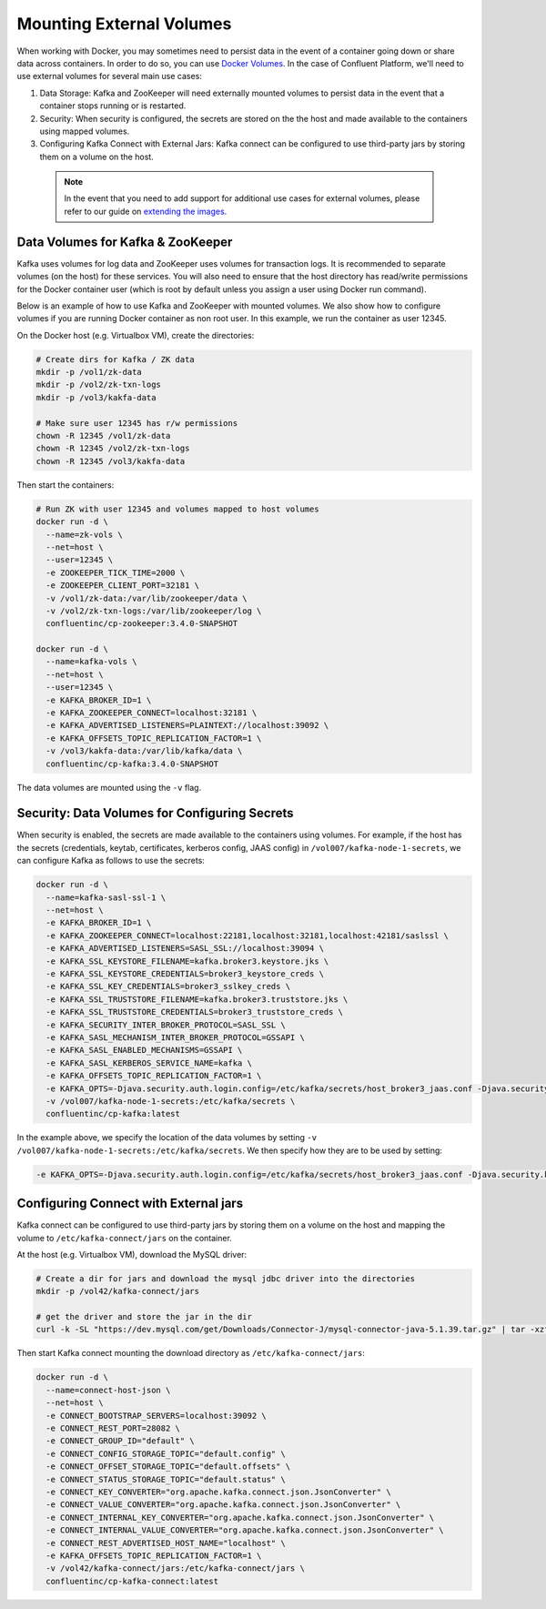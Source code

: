 .. _external_volumes :

Mounting External Volumes
-------------------------

When working with Docker, you may sometimes need to persist data in the event of a container going down or share data across containers.  In order to do so, you can use `Docker Volumes <https://docs.docker.com/engine/tutorials/dockervolumes/>`_.  In the case of Confluent Platform, we'll need to use external volumes for several main use cases:


1. Data Storage: Kafka and ZooKeeper will need externally mounted volumes to persist data in the event that a container stops running or is restarted.
2. Security: When security is configured, the secrets are stored on the the host and made available to the containers using mapped volumes.
3. Configuring Kafka Connect with External Jars: Kafka connect can be configured to use third-party jars by storing them on a volume on the host.


  .. note::

    In the event that you need to add support for additional use cases for external volumes, please refer to our guide on `extending the images <../development.html#extending-the-docker-images>`_.

Data Volumes for Kafka & ZooKeeper
~~~~~~~~~~~~~~~~~~~~~~~~~~~~~~~~~~

Kafka uses volumes for log data and ZooKeeper uses volumes for transaction logs. It is recommended to separate volumes (on the host) for these services. You will also need to ensure that the host directory has read/write permissions for the Docker container user (which is root by default unless you assign a user using Docker run command).

Below is an example of how to use Kafka and ZooKeeper with mounted volumes. We also show how to configure volumes if you are running Docker container as non root user. In this example, we run the container as user 12345.

On the Docker host (e.g. Virtualbox VM), create the directories:

.. sourcecode:: bash

  # Create dirs for Kafka / ZK data
  mkdir -p /vol1/zk-data
  mkdir -p /vol2/zk-txn-logs
  mkdir -p /vol3/kakfa-data

  # Make sure user 12345 has r/w permissions
  chown -R 12345 /vol1/zk-data
  chown -R 12345 /vol2/zk-txn-logs
  chown -R 12345 /vol3/kakfa-data

Then start the containers:

.. sourcecode:: bash

  # Run ZK with user 12345 and volumes mapped to host volumes
  docker run -d \
    --name=zk-vols \
    --net=host \
    --user=12345 \
    -e ZOOKEEPER_TICK_TIME=2000 \
    -e ZOOKEEPER_CLIENT_PORT=32181 \
    -v /vol1/zk-data:/var/lib/zookeeper/data \
    -v /vol2/zk-txn-logs:/var/lib/zookeeper/log \
    confluentinc/cp-zookeeper:3.4.0-SNAPSHOT

  docker run -d \
    --name=kafka-vols \
    --net=host \
    --user=12345 \
    -e KAFKA_BROKER_ID=1 \
    -e KAFKA_ZOOKEEPER_CONNECT=localhost:32181 \
    -e KAFKA_ADVERTISED_LISTENERS=PLAINTEXT://localhost:39092 \
    -e KAFKA_OFFSETS_TOPIC_REPLICATION_FACTOR=1 \
    -v /vol3/kakfa-data:/var/lib/kafka/data \
    confluentinc/cp-kafka:3.4.0-SNAPSHOT

The data volumes are mounted using the ``-v`` flag.

Security: Data Volumes for Configuring Secrets
~~~~~~~~~~~~~~~~~~~~~~~~~~~~~~~~~~~~~~~~~~~~~~

When security is enabled, the secrets are made available to the containers using volumes.  For example, if the host has the secrets (credentials, keytab, certificates, kerberos config, JAAS config) in ``/vol007/kafka-node-1-secrets``, we can configure Kafka as follows to use the secrets:

.. sourcecode:: bash

  docker run -d \
    --name=kafka-sasl-ssl-1 \
    --net=host \
    -e KAFKA_BROKER_ID=1 \
    -e KAFKA_ZOOKEEPER_CONNECT=localhost:22181,localhost:32181,localhost:42181/saslssl \
    -e KAFKA_ADVERTISED_LISTENERS=SASL_SSL://localhost:39094 \
    -e KAFKA_SSL_KEYSTORE_FILENAME=kafka.broker3.keystore.jks \
    -e KAFKA_SSL_KEYSTORE_CREDENTIALS=broker3_keystore_creds \
    -e KAFKA_SSL_KEY_CREDENTIALS=broker3_sslkey_creds \
    -e KAFKA_SSL_TRUSTSTORE_FILENAME=kafka.broker3.truststore.jks \
    -e KAFKA_SSL_TRUSTSTORE_CREDENTIALS=broker3_truststore_creds \
    -e KAFKA_SECURITY_INTER_BROKER_PROTOCOL=SASL_SSL \
    -e KAFKA_SASL_MECHANISM_INTER_BROKER_PROTOCOL=GSSAPI \
    -e KAFKA_SASL_ENABLED_MECHANISMS=GSSAPI \
    -e KAFKA_SASL_KERBEROS_SERVICE_NAME=kafka \
    -e KAFKA_OFFSETS_TOPIC_REPLICATION_FACTOR=1 \
    -e KAFKA_OPTS=-Djava.security.auth.login.config=/etc/kafka/secrets/host_broker3_jaas.conf -Djava.security.krb5.conf=/etc/kafka/secrets/host_krb.conf \
    -v /vol007/kafka-node-1-secrets:/etc/kafka/secrets \
    confluentinc/cp-kafka:latest

In the example above, we specify the location of the data volumes by setting ``-v /vol007/kafka-node-1-secrets:/etc/kafka/secrets``.  We then specify how they are to be used by setting:

.. sourcecode:: bash

  -e KAFKA_OPTS=-Djava.security.auth.login.config=/etc/kafka/secrets/host_broker3_jaas.conf -Djava.security.krb5.conf=/etc/kafka/secrets/host_krb.conf

Configuring Connect with External jars
~~~~~~~~~~~~~~~~~~~~~~~~~~~~~~~~~~~~~~~~~

Kafka connect can be configured to use third-party jars by storing them on a volume on the host and mapping the volume to ``/etc/kafka-connect/jars`` on the container.

At the host (e.g. Virtualbox VM), download the MySQL driver:

.. sourcecode:: bash

  # Create a dir for jars and download the mysql jdbc driver into the directories
  mkdir -p /vol42/kafka-connect/jars

  # get the driver and store the jar in the dir
  curl -k -SL "https://dev.mysql.com/get/Downloads/Connector-J/mysql-connector-java-5.1.39.tar.gz" | tar -xzf - -C /vol42/kafka-connect/jars --strip-components=1 mysql-connector-java-5.1.39/mysql-connector-java-5.1.39-bin.jar

Then start Kafka connect mounting the download directory as ``/etc/kafka-connect/jars``:

.. sourcecode:: bash

  docker run -d \
    --name=connect-host-json \
    --net=host \
    -e CONNECT_BOOTSTRAP_SERVERS=localhost:39092 \
    -e CONNECT_REST_PORT=28082 \
    -e CONNECT_GROUP_ID="default" \
    -e CONNECT_CONFIG_STORAGE_TOPIC="default.config" \
    -e CONNECT_OFFSET_STORAGE_TOPIC="default.offsets" \
    -e CONNECT_STATUS_STORAGE_TOPIC="default.status" \
    -e CONNECT_KEY_CONVERTER="org.apache.kafka.connect.json.JsonConverter" \
    -e CONNECT_VALUE_CONVERTER="org.apache.kafka.connect.json.JsonConverter" \
    -e CONNECT_INTERNAL_KEY_CONVERTER="org.apache.kafka.connect.json.JsonConverter" \
    -e CONNECT_INTERNAL_VALUE_CONVERTER="org.apache.kafka.connect.json.JsonConverter" \
    -e CONNECT_REST_ADVERTISED_HOST_NAME="localhost" \
    -e KAFKA_OFFSETS_TOPIC_REPLICATION_FACTOR=1 \
    -v /vol42/kafka-connect/jars:/etc/kafka-connect/jars \
    confluentinc/cp-kafka-connect:latest
